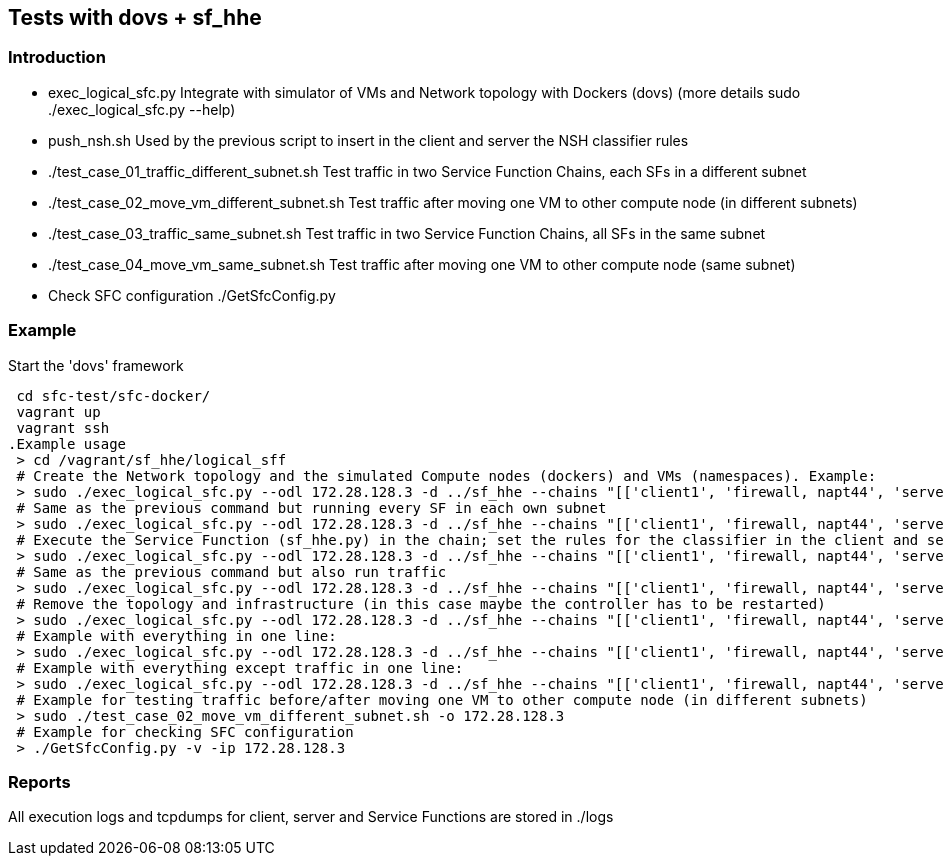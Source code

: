 Tests with dovs + sf_hhe
------------------------

Introduction
~~~~~~~~~~~~
- exec_logical_sfc.py
Integrate with simulator of VMs and Network topology with Dockers (dovs)
(more details sudo ./exec_logical_sfc.py --help)
- push_nsh.sh
Used by the previous script to insert in the client and server the NSH classifier rules
- ./test_case_01_traffic_different_subnet.sh
Test traffic in two Service Function Chains, each SFs in a different subnet
- ./test_case_02_move_vm_different_subnet.sh
Test traffic after moving one VM to other compute node (in different subnets)
- ./test_case_03_traffic_same_subnet.sh
Test traffic in two Service Function Chains, all SFs in the same subnet
- ./test_case_04_move_vm_same_subnet.sh
Test traffic after moving one VM to other compute node (same subnet)
- Check SFC configuration
 ./GetSfcConfig.py

Example
~~~~~~~
.Start the 'dovs' framework
 cd sfc-test/sfc-docker/
 vagrant up
 vagrant ssh
.Example usage
 > cd /vagrant/sf_hhe/logical_sff
 # Create the Network topology and the simulated Compute nodes (dockers) and VMs (namespaces). Example:
 > sudo ./exec_logical_sfc.py --odl 172.28.128.3 -d ../sf_hhe --chains "[['client1', 'firewall, napt44', 'server1'], ['client2', 'napt44', 'server2']]" --create-sfc
 # Same as the previous command but running every SF in each own subnet
 > sudo ./exec_logical_sfc.py --odl 172.28.128.3 -d ../sf_hhe --chains "[['client1', 'firewall, napt44', 'server1'], ['client2', 'napt44', 'server2']]" --create-sfc --different-subnets
 # Execute the Service Function (sf_hhe.py) in the chain; set the rules for the classifier in the client and server ; start the server application
 > sudo ./exec_logical_sfc.py --odl 172.28.128.3 -d ../sf_hhe --chains "[['client1', 'firewall, napt44', 'server1'], ['client2', 'napt44', 'server2']]" --exec-apps
 # Same as the previous command but also run traffic
 > sudo ./exec_logical_sfc.py --odl 172.28.128.3 -d ../sf_hhe --chains "[['client1', 'firewall, napt44', 'server1'], ['client2', 'napt44', 'server2']]" --exec-traffic
 # Remove the topology and infrastructure (in this case maybe the controller has to be restarted)
 > sudo ./exec_logical_sfc.py --odl 172.28.128.3 -d ../sf_hhe --chains "[['client1', 'firewall, napt44', 'server1'], ['client2', 'napt44', 'server2']]" --remove-sfc
 # Example with everything in one line:
 > sudo ./exec_logical_sfc.py --odl 172.28.128.3 -d ../sf_hhe --chains "[['client1', 'firewall, napt44', 'server1'], ['client2', 'napt44', 'server2']]" -rsnt
 # Example with everything except traffic in one line:
 > sudo ./exec_logical_sfc.py --odl 172.28.128.3 -d ../sf_hhe --chains "[['client1', 'firewall, napt44', 'server1'], ['client2', 'napt44', 'server2']]" -rsna
 # Example for testing traffic before/after moving one VM to other compute node (in different subnets)
 > sudo ./test_case_02_move_vm_different_subnet.sh -o 172.28.128.3
 # Example for checking SFC configuration
 > ./GetSfcConfig.py -v -ip 172.28.128.3

Reports
~~~~~~~
All execution logs and tcpdumps for client, server and Service Functions are stored in ./logs
